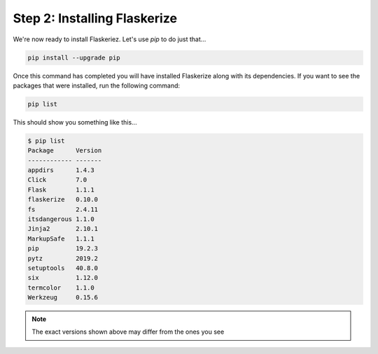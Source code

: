 Step 2: Installing Flaskerize
=============================

We're now ready to install Flaskeriez. Let's use `pip` to do just that...

.. code-block:: bash

  pip install --upgrade pip


Once this command has completed you will have installed Flaskerize along
with its dependencies. If you want to see the packages that were installed,
run the following command:

.. code-block:: bash

  pip list

This should show you something like this...

.. code-block:: bash

  $ pip list
  Package      Version
  ------------ -------
  appdirs      1.4.3
  Click        7.0
  Flask        1.1.1
  flaskerize   0.10.0
  fs           2.4.11
  itsdangerous 1.1.0
  Jinja2       2.10.1
  MarkupSafe   1.1.1
  pip          19.2.3
  pytz         2019.2
  setuptools   40.8.0
  six          1.12.0
  termcolor    1.1.0
  Werkzeug     0.15.6

.. note:: The exact versions shown above may differ from the ones you see
